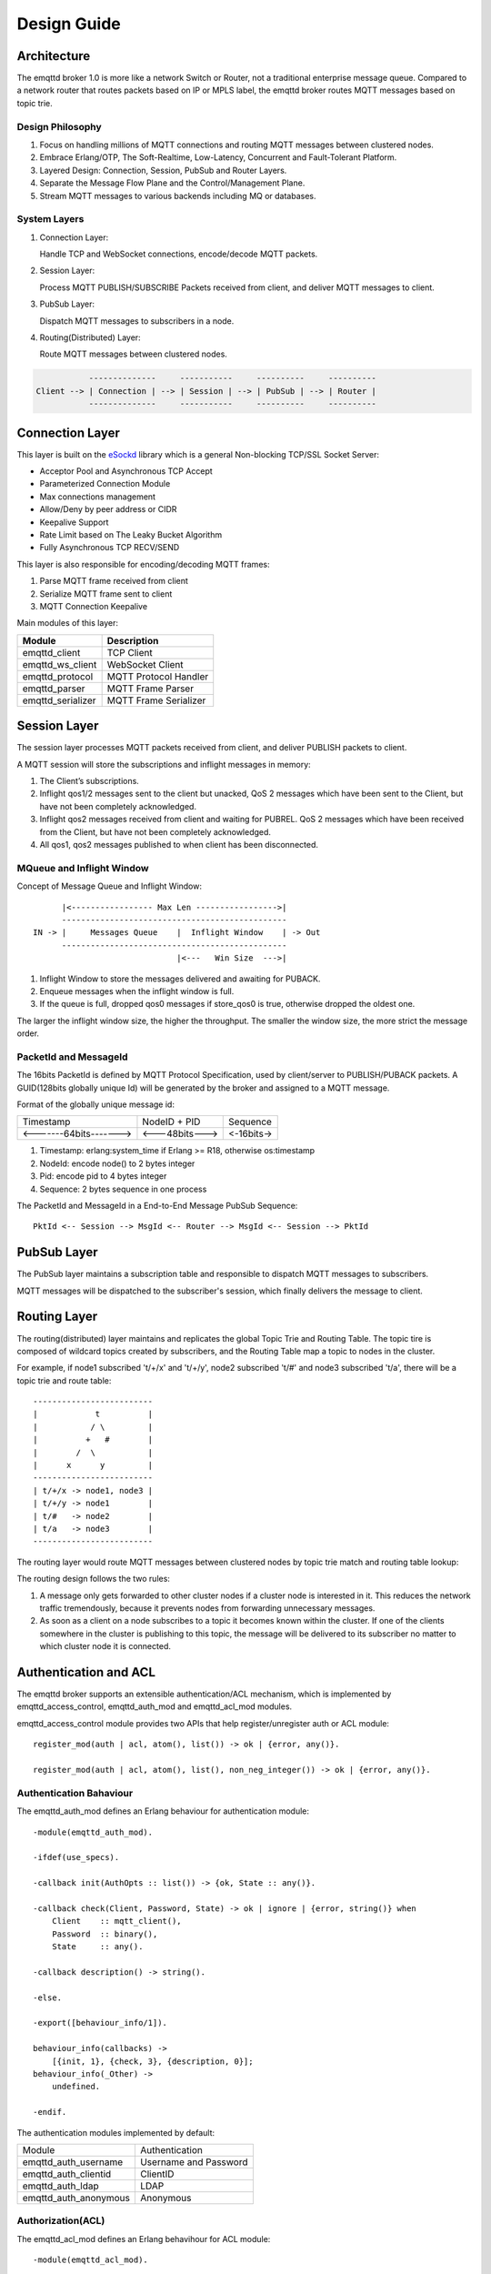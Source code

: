 
.. _design:

============
Design Guide
============

.. _design_architecture:

------------
Architecture
------------

The emqttd broker 1.0 is more like a network Switch or Router, not a traditional enterprise message queue. Compared to a network router that routes packets based on IP or MPLS label, the emqttd broker routes MQTT messages based on topic trie.

.. image:: _static/images/concept.png

Design Philosophy
-----------------

1. Focus on handling millions of MQTT connections and routing MQTT messages between clustered nodes.

2. Embrace Erlang/OTP, The Soft-Realtime, Low-Latency, Concurrent and Fault-Tolerant Platform.

3. Layered Design: Connection, Session, PubSub and Router Layers.

4. Separate the Message Flow Plane and the Control/Management Plane.

5. Stream MQTT messages to various backends including MQ or databases.

System Layers
-------------

1. Connection Layer:
   
   Handle TCP and WebSocket connections, encode/decode MQTT packets.

2. Session Layer:
   
   Process MQTT PUBLISH/SUBSCRIBE Packets received from client, and deliver MQTT messages to client.
   
3. PubSub Layer:
   
   Dispatch MQTT messages to subscribers in a node.
   
4. Routing(Distributed) Layer:
   
   Route MQTT messages between clustered nodes.

.. code::

               --------------     -----------     ----------     ----------     
    Client --> | Connection | --> | Session | --> | PubSub | --> | Router |
               --------------     -----------     ----------     ----------

----------------
Connection Layer
----------------

This layer is built on the `eSockd`_ library which is a general Non-blocking TCP/SSL Socket Server:

* Acceptor Pool and Asynchronous TCP Accept
* Parameterized Connection Module
* Max connections management
* Allow/Deny by peer address or CIDR
* Keepalive Support
* Rate Limit based on The Leaky Bucket Algorithm
* Fully Asynchronous TCP RECV/SEND

This layer is also responsible for encoding/decoding MQTT frames:

1. Parse MQTT frame received from client
2. Serialize MQTT frame sent to client
3. MQTT Connection Keepalive

Main modules of this layer:

+------------------+--------------------------+
| Module           | Description              |
+==================+==========================+
| emqttd_client    | TCP Client               |
+------------------+--------------------------+
| emqttd_ws_client | WebSocket Client         |
+------------------+--------------------------+
| emqttd_protocol  | MQTT Protocol Handler    |
+------------------+--------------------------+
| emqttd_parser    | MQTT Frame Parser        |
+------------------+--------------------------+
| emqttd_serializer| MQTT Frame Serializer    |
+------------------+--------------------------+

-------------
Session Layer
-------------

The session layer processes MQTT packets received from client, and deliver PUBLISH packets to client.

A MQTT session will store the subscriptions and inflight messages in memory:

1. The Client’s subscriptions.

2. Inflight qos1/2 messages sent to the client but unacked, QoS 2 messages which 
   have been sent to the Client, but have not been completely acknowledged.

3. Inflight qos2 messages received from client and waiting for PUBREL. QoS 2
   messages which have been received from the Client, but have not been
   completely acknowledged.

4. All qos1, qos2 messages published to when client has been disconnected.

MQueue and Inflight Window
--------------------------

Concept of Message Queue and Inflight Window::

          |<----------------- Max Len ----------------->|
          -----------------------------------------------
    IN -> |     Messages Queue    |  Inflight Window    | -> Out
          -----------------------------------------------
                                  |<---   Win Size  --->|

1. Inflight Window to store the messages delivered and awaiting for PUBACK.

2. Enqueue messages when the inflight window is full.

3. If the queue is full, dropped qos0 messages if store_qos0 is true, otherwise dropped the oldest one.

The larger the inflight window size, the higher the throughput. The smaller the window size, the more strict the message order.

PacketId and MessageId
----------------------

The 16bits PacketId is defined by MQTT Protocol Specification, used by client/server to PUBLISH/PUBACK packets. A GUID(128bits globally unique Id) will be generated by the broker and assigned to a MQTT message.

Format of the globally unique message id:

+------------------------+----------------+------------+
|        Timestamp       |  NodeID + PID  |  Sequence  |
+------------------------+----------------+------------+
| <-------64bits-------> | <---48bits---> | <-16bits-> |
+------------------------+----------------+------------+

1. Timestamp: erlang:system_time if Erlang >= R18, otherwise os:timestamp
2. NodeId:    encode node() to 2 bytes integer
3. Pid:       encode pid to 4 bytes integer
4. Sequence:  2 bytes sequence in one process

The PacketId and MessageId in a End-to-End Message PubSub Sequence::

    PktId <-- Session --> MsgId <-- Router --> MsgId <-- Session --> PktId

------------
PubSub Layer
------------

The PubSub layer maintains a subscription table and responsible to dispatch MQTT messages to subscribers.

.. image:: _static/images/dispatch.png

MQTT messages will be dispatched to the subscriber's session, which finally delivers the message to client.

-------------
Routing Layer
-------------

The routing(distributed) layer maintains and replicates the global Topic Trie and Routing Table. The topic tire is composed of wildcard topics created by subscribers, and the Routing Table map a topic to nodes in the cluster.

For example, if node1 subscribed 't/+/x' and 't/+/y', node2 subscribed 't/#' and node3 subscribed 't/a', there will be a topic trie and route table::

    -------------------------
    |            t          |
    |           / \         |
    |          +   #        |
    |        /  \           |
    |      x      y         |
    -------------------------
    | t/+/x -> node1, node3 |
    | t/+/y -> node1        |
    | t/#   -> node2        |
    | t/a   -> node3        |
    -------------------------

The routing layer would route MQTT messages between clustered nodes by topic trie match and routing table lookup:

.. image:: _static/images/route.png

The routing design follows the two rules:

1. A message only gets forwarded to other cluster nodes if a cluster node is interested in it. This reduces the network traffic tremendously, because it prevents nodes from forwarding unnecessary messages.

2. As soon as a client on a node subscribes to a topic it becomes known within the cluster. If one of the clients somewhere in the cluster is publishing to this topic, the message will be delivered to its subscriber no matter to which cluster node it is connected.

.. _design_auth_acl:

----------------------
Authentication and ACL
----------------------

The emqttd broker supports an extensible authentication/ACL mechanism, which is implemented by emqttd_access_control, emqttd_auth_mod and emqttd_acl_mod modules.

emqttd_access_control module provides two APIs that help register/unregister auth or ACL module::

    register_mod(auth | acl, atom(), list()) -> ok | {error, any()}.

    register_mod(auth | acl, atom(), list(), non_neg_integer()) -> ok | {error, any()}.

Authentication Bahaviour
-------------------------

The emqttd_auth_mod defines an Erlang behaviour for authentication module::

    -module(emqttd_auth_mod).

    -ifdef(use_specs).

    -callback init(AuthOpts :: list()) -> {ok, State :: any()}.

    -callback check(Client, Password, State) -> ok | ignore | {error, string()} when
        Client    :: mqtt_client(),
        Password  :: binary(),
        State     :: any().

    -callback description() -> string().

    -else.

    -export([behaviour_info/1]).

    behaviour_info(callbacks) ->
        [{init, 1}, {check, 3}, {description, 0}];
    behaviour_info(_Other) ->
        undefined.

    -endif.

The authentication modules implemented by default:

+-----------------------+--------------------------------+
| Module                | Authentication                 |
+-----------------------+--------------------------------+
| emqttd_auth_username  | Username and Password          |
+-----------------------+--------------------------------+
| emqttd_auth_clientid  | ClientID                       |
+-----------------------+--------------------------------+
| emqttd_auth_ldap      | LDAP                           |
+-----------------------+--------------------------------+
| emqttd_auth_anonymous | Anonymous                      |
+-----------------------+--------------------------------+

Authorization(ACL)
------------------

The emqttd_acl_mod defines an Erlang behavihour for ACL module::

    -module(emqttd_acl_mod).

    -include("emqttd.hrl").

    -ifdef(use_specs).

    -callback init(AclOpts :: list()) -> {ok, State :: any()}.

    -callback check_acl({Client, PubSub, Topic}, State :: any()) -> allow | deny | ignore when
        Client   :: mqtt_client(),
        PubSub   :: pubsub(),
        Topic    :: binary().

    -callback reload_acl(State :: any()) -> ok | {error, any()}.

    -callback description() -> string().

    -else.

    -export([behaviour_info/1]).

    behaviour_info(callbacks) ->
        [{init, 1}, {check_acl, 2}, {reload_acl, 1}, {description, 0}];
    behaviour_info(_Other) ->
        undefined.

    -endif.

emqttd_acl_internal implements the default ACL based on etc/acl.config file::

    %%%-----------------------------------------------------------------------------
    %%%
    %%% -type who() :: all | binary() |
    %%%                {ipaddr, esockd_access:cidr()} |
    %%%                {client, binary()} |
    %%%                {user, binary()}.
    %%%
    %%% -type access() :: subscribe | publish | pubsub.
    %%%
    %%% -type topic() :: binary().
    %%%
    %%% -type rule() :: {allow, all} |
    %%%                 {allow, who(), access(), list(topic())} |
    %%%                 {deny, all} |
    %%%                 {deny, who(), access(), list(topic())}.
    %%%
    %%%-----------------------------------------------------------------------------

    {allow, {user, "dashboard"}, subscribe, ["$SYS/#"]}.

    {allow, {ipaddr, "127.0.0.1"}, pubsub, ["$SYS/#", "#"]}.

    {deny, all, subscribe, ["$SYS/#", {eq, "#"}]}.

    {allow, all}.

.. _design_hook:

------------
Hooks Design
------------

The emqttd broker implements a simple but powerful hooks mechanism to help users develop plugin. The broker would run the hooks when a client is connected/disconnected, a topic is subscribed/unsubscribed or a MQTT message is published/delivered/acked:

Hooks defined by the emqttd 1.0 broker:

+------------------------+------------------------------------------------------+
| Hook                   | Description                                          |
+========================+======================================================+
| client.connected       | Run when client connected to the broker successfully |
+------------------------+------------------------------------------------------+
| client.subscribe       | Run before client subscribes topics                  |
+------------------------+------------------------------------------------------+
| client.subscribe.after | Run After client subscribed topics                   |
+------------------------+------------------------------------------------------+
| client.unsubscribe     | Run when client unsubscribes topics                  |
+------------------------+------------------------------------------------------+
| message.publish        | Run when a MQTT message is published                 |
+------------------------+------------------------------------------------------+
| message.delivered      | Run when a MQTT message is delivered                 |
+------------------------+------------------------------------------------------+
| message.acked          | Run when a MQTT message is acked                     |
+------------------------+------------------------------------------------------+
| client.disconnected    | Run when client disconnected from broker             |
+------------------------+------------------------------------------------------+

The emqttd broker uses the `Chain-of-responsibility_pattern`_ to implement hook mechanism. The callback functions registered to hook will be executed one bye one::

                     --------  ok | {ok, NewAcc}   --------  ok | {ok, NewAcc}   --------
     (Args, Acc) --> | Fun1 | -------------------> | Fun2 | -------------------> | Fun3 | --> {ok, Acc} | {stop, Acc}
                     --------                      --------                      --------
                        |                             |                             |
                   stop | {stop, NewAcc}         stop | {stop, NewAcc}         stop | {stop, NewAcc}

The callback function for hook should return:

+-----------------+------------------------+
| Return          | Description            |
+=================+========================+
| ok              | Continue               |
+-----------------+------------------------+
| {ok, NewAcc}    | Return Acc and Continue|
+-----------------+------------------------+
| stop            | Break                  |
+-----------------+------------------------+
| {stop, NewAcc}  | Return Acc and Break   |
+-----------------+------------------------+

The input arguments for a callback function is different depending on the type of hook. Clone the `emqttd_plugin_template`_ to check how to use hooks.

Hook Implementation
-------------------

The hook APIs defined in emqttd module:

.. code:: erlang

    -module(emqttd).

    %% Hooks API
    -export([hook/4, hook/3, unhook/2, run_hooks/3]).
    hook(Hook :: atom(), Callback :: function(), InitArgs :: list(any())) -> ok | {error, any()}.

    hook(Hook :: atom(), Callback :: function(), InitArgs :: list(any()), Priority :: integer()) -> ok | {error, any()}.

    unhook(Hook :: atom(), Callback :: function()) -> ok | {error, any()}.

    run_hooks(Hook :: atom(), Args :: list(any()), Acc :: any()) -> {ok | stop, any()}.

And implemented in emqttd_hook module:

.. code:: erlang

    -module(emqttd_hook).

    %% Hooks API
    -export([add/3, add/4, delete/2, run/3, lookup/1]).

    add(HookPoint :: atom(), Callback :: function(), InitArgs :: list(any())) -> ok.

    add(HookPoint :: atom(), Callback :: function(), InitArgs :: list(any()), Priority :: integer()) -> ok.

    delete(HookPoint :: atom(), Callback :: function()) -> ok.

    run(HookPoint :: atom(), Args :: list(any()), Acc :: any()) -> any().

    lookup(HookPoint :: atom()) -> [#callback{}].

Hook Usage
----------

`emqttd_plugin_template`_ provides the examples for hook usage:

.. code:: erlang

    -module(emqttd_plugin_template).

    -export([load/1, unload/0]).
    
    -export([on_message_publish/2, on_message_delivered/3, on_message_acked/3]).

    load(Env) ->
        emqttd:hook('message.publish', fun ?MODULE:on_message_publish/2, [Env]),
        emqttd:hook('message.delivered', fun ?MODULE:on_message_delivered/3, [Env]),
        emqttd:hook('message.acked', fun ?MODULE:on_message_acked/3, [Env]).

    on_message_publish(Message, _Env) ->
        io:format("publish ~s~n", [emqttd_message:format(Message)]),
        {ok, Message}.

    on_message_delivered(ClientId, Message, _Env) ->
        io:format("delivered to client ~s: ~s~n", [ClientId, emqttd_message:format(Message)]),
        {ok, Message}.

    on_message_acked(ClientId, Message, _Env) ->
        io:format("client ~s acked: ~s~n", [ClientId, emqttd_message:format(Message)]),
        {ok, Message}.

    unload() ->
        emqttd:unhook('message.publish', fun ?MODULE:on_message_publish/2),
        emqttd:unhook('message.acked', fun ?MODULE:on_message_acked/3),
        emqttd:unhook('message.delivered', fun ?MODULE:on_message_delivered/3).

.. _design_plugin:

-------------
Plugin Design
-------------

Plugin is a normal erlang application that could be started/stopped dynamically by a running emqttd broker.

emqttd_plugins Module
---------------------

The plugin mechanism is implemented by emqttd_plugins module::

    -module(emqttd_plugins).

    -export([load/1, unload/1]).

    %% @doc Load a Plugin
    load(PluginName :: atom()) -> ok | {error, any()}.

    %% @doc UnLoad a Plugin
    unload(PluginName :: atom()) -> ok | {error, any()}.

Load a Plugin
-------------

Use './bin/emqttd_ctl' CLI to load/unload a plugin::

    ./bin/emqttd_ctl plugins load emqttd_plugin_redis

    ./bin/emqttd_ctl plugins unload emqttd_plugin_redis

Plugin Template
---------------

http://github.com/emqtt/emqttd_plugin_template

.. _eSockd: https://github.com/emqtt/esockd
.. _Chain-of-responsibility_pattern: https://en.wikipedia.org/wiki/Chain-of-responsibility_pattern
.. _emqttd_plugin_template: https://github.com/emqtt/emqttd_plugin_template/blob/master/src/emqttd_plugin_template.erl

